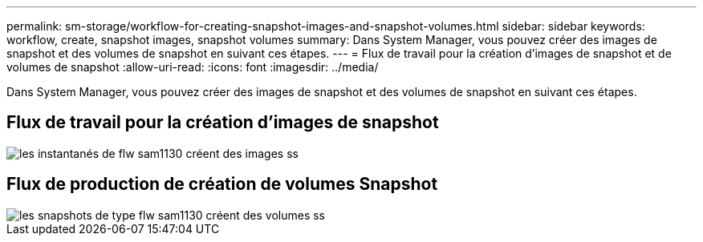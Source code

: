 ---
permalink: sm-storage/workflow-for-creating-snapshot-images-and-snapshot-volumes.html 
sidebar: sidebar 
keywords: workflow, create, snapshot images, snapshot volumes 
summary: Dans System Manager, vous pouvez créer des images de snapshot et des volumes de snapshot en suivant ces étapes. 
---
= Flux de travail pour la création d'images de snapshot et de volumes de snapshot
:allow-uri-read: 
:icons: font
:imagesdir: ../media/


[role="lead"]
Dans System Manager, vous pouvez créer des images de snapshot et des volumes de snapshot en suivant ces étapes.



== Flux de travail pour la création d'images de snapshot

image::../media/sam1130-flw-snapshots-create-ss-images.gif[les instantanés de flw sam1130 créent des images ss]



== Flux de production de création de volumes Snapshot

image::../media/sam1130-flw-snapshots-create-ss-volumes.gif[les snapshots de type flw sam1130 créent des volumes ss]
